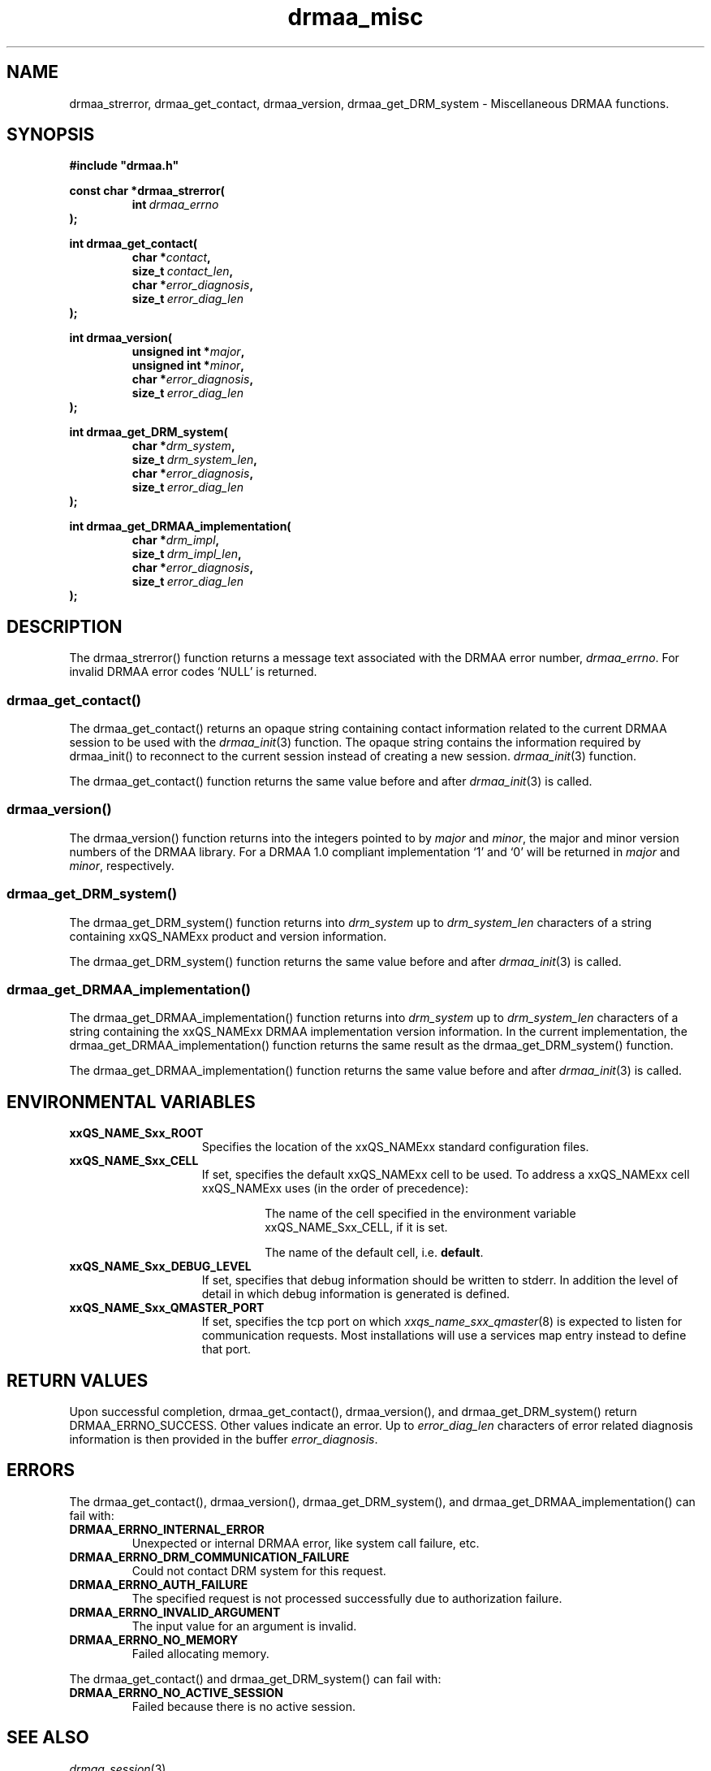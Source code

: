 '\" t
.\"___INFO__MARK_BEGIN__
.\"
.\" Copyright: 2004 by Sun Microsystems, Inc.
.\"
.\"___INFO__MARK_END__
.\" $RCSfile: drmaa_misc.3,v $     Last Update: $Date: 2008-07-08 09:10:04 $     Revision: $Revision: 1.10 $
.\"
.\"
.\" Some handy macro definitions [from Tom Christensen's man(1) manual page].
.\"
.de M    \" man page reference
\\fI\\$1\\fR\\|(\\$2)\\$3
..
.TH drmaa_misc 3 "$Date: 2008-07-08 09:10:04 $" "xxRELxx" "xxQS_NAMExx DRMAA"
.\"
.\"
.\"
.SH NAME
drmaa_strerror, drmaa_get_contact, drmaa_version, drmaa_get_DRM_system \- Miscellaneous DRMAA functions.
.PP
.\"
.\"
.\"
.SH SYNOPSIS
.B #include """drmaa.h"""
.PP
.\"
.\"
.\"
.nf
\fBconst char *drmaa_strerror(\fB
.RS
.BI int\  drmaa_errno
.RE
.fi
\fB);\fP
.PP
.nf
\fBint drmaa_get_contact(\fP
.RS
.BI "char *" contact ,
.BI size_t\  contact_len ,
.BI "char *" error_diagnosis ,
.BI size_t\  error_diag_len
.RE
.fi
\fB);\fP
.PP
.nf
\fBint drmaa_version(\fP
.RS
.BI "unsigned int *" major ,
.BI "unsigned int *" minor ,
.BI "char *" error_diagnosis ,
.BI size_t\  error_diag_len
.RE
.fi
\fB);\fP
.PP
.nf
\fBint drmaa_get_DRM_system(\fP
.RS
.BI "char *" drm_system ,
.BI size_t\  drm_system_len ,
.BI "char *" error_diagnosis ,
.BI size_t\  error_diag_len
.RE
.fi
\fB);\fP
.PP
.nf
\fBint drmaa_get_DRMAA_implementation(\fP
.RS
.BI "char *" drm_impl ,
.BI size_t\  drm_impl_len ,
.BI "char *" error_diagnosis ,
.BI size_t\  error_diag_len
.RE
.fi
\fB);\fP
.PP
.nf
.\"
.\"
.\"
.SH DESCRIPTION
The drmaa_strerror() function returns a message text associated with the DRMAA error number,
\fIdrmaa_errno\fP. For invalid DRMAA error codes `NULL' is returned.
.\" 
.\" 
.\" 
.SS "drmaa_get_contact()"
The drmaa_get_contact() returns an opaque string containing contact 
information related to the current DRMAA session to be used with the
.M drmaa_init 3
function. The opaque string contains the information required by drmaa_init()
to reconnect to the current session instead of creating a new session.
.M drmaa_init 3
function.
.PP
The drmaa_get_contact() function returns the same value before and after
.M drmaa_init 3
is called.
.PP
.\"
.\" 
.\" 
.SS "drmaa_version()"
The drmaa_version() function returns into the integers pointed to by \fImajor\fP 
and \fIminor\fP, the major and minor version numbers of the DRMAA library.
For a DRMAA 1.0 compliant 
implementation `1' and `0' will be returned in \fImajor\fP and \fIminor\fP,
respectively.
.PP
.\"
.\" 
.\" 
.SS "drmaa_get_DRM_system()"
The drmaa_get_DRM_system() function returns into \fIdrm_system\fP up to 
\fIdrm_system_len\fP characters of a string containing xxQS_NAMExx product and 
version information.
.PP
The drmaa_get_DRM_system() function returns the same value before and after
.M drmaa_init 3
is called.
.PP
.\"
.\"
.\"
.SS "drmaa_get_DRMAA_implementation()"
The drmaa_get_DRMAA_implementation() function returns into \fIdrm_system\fP up to 
\fIdrm_system_len\fP characters of a string containing the xxQS_NAMExx DRMAA
implementation version information.  In the current implementation, the
drmaa_get_DRMAA_implementation() function returns the same result as the
drmaa_get_DRM_system() function.
.PP
The drmaa_get_DRMAA_implementation() function returns the same value before and
after
.M drmaa_init 3
is called.
.PP
.\"
.\"
.\"
.SH "ENVIRONMENTAL VARIABLES"
.\"
.IP "\fBxxQS_NAME_Sxx_ROOT\fP" 1.5i
Specifies the location of the xxQS_NAMExx standard configuration files.
.\"
.IP "\fBxxQS_NAME_Sxx_CELL\fP" 1.5i
If set, specifies the default xxQS_NAMExx cell to be used. To address a xxQS_NAMExx
cell xxQS_NAMExx uses (in the order of precedence):
.sp 1
.RS
.RS
The name of the cell specified in the environment
variable xxQS_NAME_Sxx_CELL, if it is set.
.sp 1
The name of the default cell, i.e. \fBdefault\fP.
.sp 1
.RE
.RE
.\"
.IP "\fBxxQS_NAME_Sxx_DEBUG_LEVEL\fP" 1.5i
If set, specifies that debug information
should be written to stderr. In addition the level of
detail in which debug information is generated is defined.
.\"
.IP "\fBxxQS_NAME_Sxx_QMASTER_PORT\fP" 1.5i
If set, specifies the tcp port on which
.M xxqs_name_sxx_qmaster 8
is expected to listen for communication requests.
Most installations will use a services map entry instead
to define that port.
.\"
.\"
.\"
.SH "RETURN VALUES"
Upon successful completion, drmaa_get_contact(), drmaa_version(), and drmaa_get_DRM_system()
return DRMAA_ERRNO_SUCCESS. Other values indicate an error.
Up to \fIerror_diag_len\fP characters of error related diagnosis 
information is then provided in the buffer \fIerror_diagnosis\fP. 
.PP
.\"
.\"
.\"
.SH "ERRORS"
The drmaa_get_contact(), drmaa_version(), drmaa_get_DRM_system(), and
drmaa_get_DRMAA_implementation() can fail with:
.\" 
.TP
.B DRMAA_ERRNO_INTERNAL_ERROR
Unexpected or internal DRMAA error, like system call failure, etc.
.\" 
.TP
.B DRMAA_ERRNO_DRM_COMMUNICATION_FAILURE
Could not contact DRM system for this request.
.\" 
.TP
.B DRMAA_ERRNO_AUTH_FAILURE
The specified request is not processed successfully due to authorization failure.
.\" 
.TP
.B DRMAA_ERRNO_INVALID_ARGUMENT
The input value for an argument is invalid.
.\" 
.TP
.B DRMAA_ERRNO_NO_MEMORY
Failed allocating memory.
.PP
The drmaa_get_contact() and drmaa_get_DRM_system() can fail with:
.\" 
.TP
.B DRMAA_ERRNO_NO_ACTIVE_SESSION
Failed because there is no active session.
.\" 
.\" 
.\" 
.SH "SEE ALSO"
.M drmaa_session 3 .
